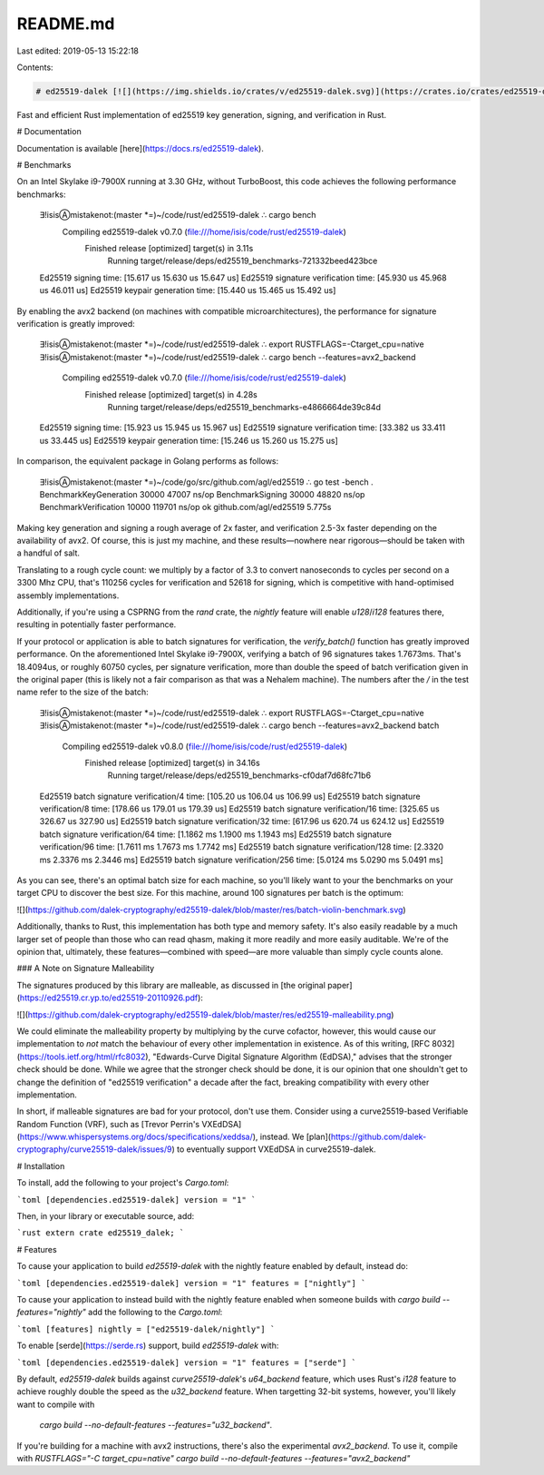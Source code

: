 README.md
=========

Last edited: 2019-05-13 15:22:18

Contents:

.. code-block:: md

    # ed25519-dalek [![](https://img.shields.io/crates/v/ed25519-dalek.svg)](https://crates.io/crates/ed25519-dalek) [![](https://docs.rs/ed25519-dalek/badge.svg)](https://docs.rs/ed25519-dalek) [![](https://travis-ci.org/dalek-cryptography/ed25519-dalek.svg?branch=master)](https://travis-ci.org/dalek-cryptography/ed25519-dalek?branch=master)

Fast and efficient Rust implementation of ed25519 key generation, signing, and
verification in Rust.

# Documentation

Documentation is available [here](https://docs.rs/ed25519-dalek).

# Benchmarks

On an Intel Skylake i9-7900X running at 3.30 GHz, without TurboBoost, this code achieves
the following performance benchmarks:

    ∃!isisⒶmistakenot:(master *=)~/code/rust/ed25519-dalek ∴ cargo bench
       Compiling ed25519-dalek v0.7.0 (file:///home/isis/code/rust/ed25519-dalek)
        Finished release [optimized] target(s) in 3.11s
          Running target/release/deps/ed25519_benchmarks-721332beed423bce

    Ed25519 signing                     time:   [15.617 us 15.630 us 15.647 us]
    Ed25519 signature verification      time:   [45.930 us 45.968 us 46.011 us]
    Ed25519 keypair generation          time:   [15.440 us 15.465 us 15.492 us]

By enabling the avx2 backend (on machines with compatible microarchitectures),
the performance for signature verification is greatly improved:

    ∃!isisⒶmistakenot:(master *=)~/code/rust/ed25519-dalek ∴ export RUSTFLAGS=-Ctarget_cpu=native
    ∃!isisⒶmistakenot:(master *=)~/code/rust/ed25519-dalek ∴ cargo bench --features=avx2_backend
       Compiling ed25519-dalek v0.7.0 (file:///home/isis/code/rust/ed25519-dalek)
        Finished release [optimized] target(s) in 4.28s
          Running target/release/deps/ed25519_benchmarks-e4866664de39c84d
    Ed25519 signing                     time:   [15.923 us 15.945 us 15.967 us]
    Ed25519 signature verification      time:   [33.382 us 33.411 us 33.445 us]
    Ed25519 keypair generation          time:   [15.246 us 15.260 us 15.275 us]

In comparison, the equivalent package in Golang performs as follows:

    ∃!isisⒶmistakenot:(master *=)~/code/go/src/github.com/agl/ed25519 ∴ go test -bench .
    BenchmarkKeyGeneration     30000             47007 ns/op
    BenchmarkSigning           30000             48820 ns/op
    BenchmarkVerification      10000            119701 ns/op
    ok      github.com/agl/ed25519  5.775s

Making key generation and signing a rough average of 2x faster, and
verification 2.5-3x faster depending on the availability of avx2.  Of course, this
is just my machine, and these results—nowhere near rigorous—should be taken
with a handful of salt.

Translating to a rough cycle count: we multiply by a factor of 3.3 to convert
nanoseconds to cycles per second on a 3300 Mhz CPU, that's 110256 cycles for
verification and 52618 for signing, which is competitive with hand-optimised
assembly implementations.

Additionally, if you're using a CSPRNG from the `rand` crate, the `nightly`
feature will enable `u128`/`i128` features there, resulting in potentially
faster performance.

If your protocol or application is able to batch signatures for verification,
the `verify_batch()` function has greatly improved performance.  On the
aforementioned Intel Skylake i9-7900X, verifying a batch of 96 signatures takes
1.7673ms.  That's 18.4094us, or roughly 60750 cycles, per signature verification,
more than double the speed of batch verification given in the original paper
(this is likely not a fair comparison as that was a Nehalem machine).
The numbers after the `/` in the test name refer to the size of the batch:

    ∃!isisⒶmistakenot:(master *=)~/code/rust/ed25519-dalek ∴ export RUSTFLAGS=-Ctarget_cpu=native
    ∃!isisⒶmistakenot:(master *=)~/code/rust/ed25519-dalek ∴ cargo bench --features=avx2_backend batch
       Compiling ed25519-dalek v0.8.0 (file:///home/isis/code/rust/ed25519-dalek)
        Finished release [optimized] target(s) in 34.16s
          Running target/release/deps/ed25519_benchmarks-cf0daf7d68fc71b6
    Ed25519 batch signature verification/4   time:   [105.20 us 106.04 us 106.99 us]
    Ed25519 batch signature verification/8   time:   [178.66 us 179.01 us 179.39 us]
    Ed25519 batch signature verification/16  time:   [325.65 us 326.67 us 327.90 us]
    Ed25519 batch signature verification/32  time:   [617.96 us 620.74 us 624.12 us]
    Ed25519 batch signature verification/64  time:   [1.1862 ms 1.1900 ms 1.1943 ms]
    Ed25519 batch signature verification/96  time:   [1.7611 ms 1.7673 ms 1.7742 ms]
    Ed25519 batch signature verification/128 time:   [2.3320 ms 2.3376 ms 2.3446 ms]
    Ed25519 batch signature verification/256 time:   [5.0124 ms 5.0290 ms 5.0491 ms]

As you can see, there's an optimal batch size for each machine, so you'll likely
want to your the benchmarks on your target CPU to discover the best size.  For
this machine, around 100 signatures per batch is the optimum:

![](https://github.com/dalek-cryptography/ed25519-dalek/blob/master/res/batch-violin-benchmark.svg)

Additionally, thanks to Rust, this implementation has both type and memory
safety.  It's also easily readable by a much larger set of people than those who
can read qhasm, making it more readily and more easily auditable.  We're of
the opinion that, ultimately, these features—combined with speed—are more
valuable than simply cycle counts alone.

### A Note on Signature Malleability

The signatures produced by this library are malleable, as discussed in
[the original paper](https://ed25519.cr.yp.to/ed25519-20110926.pdf):

![](https://github.com/dalek-cryptography/ed25519-dalek/blob/master/res/ed25519-malleability.png)

We could eliminate the malleability property by multiplying by the curve
cofactor, however, this would cause our implementation to *not* match the
behaviour of every other implementation in existence.  As of this writing,
[RFC 8032](https://tools.ietf.org/html/rfc8032), "Edwards-Curve Digital
Signature Algorithm (EdDSA)," advises that the stronger check should be done.
While we agree that the stronger check should be done, it is our opinion that
one shouldn't get to change the definition of "ed25519 verification" a decade
after the fact, breaking compatibility with every other implementation.

In short, if malleable signatures are bad for your protocol, don't use them.
Consider using a curve25519-based Verifiable Random Function (VRF), such as
[Trevor Perrin's VXEdDSA](https://www.whispersystems.org/docs/specifications/xeddsa/),
instead.  We
[plan](https://github.com/dalek-cryptography/curve25519-dalek/issues/9) to
eventually support VXEdDSA in curve25519-dalek.

# Installation

To install, add the following to your project's `Cargo.toml`:

```toml
[dependencies.ed25519-dalek]
version = "1"
```

Then, in your library or executable source, add:

```rust
extern crate ed25519_dalek;
```

# Features

To cause your application to build `ed25519-dalek` with the nightly feature
enabled by default, instead do:

```toml
[dependencies.ed25519-dalek]
version = "1"
features = ["nightly"]
```

To cause your application to instead build with the nightly feature enabled
when someone builds with `cargo build --features="nightly"` add the following
to the `Cargo.toml`:

```toml
[features]
nightly = ["ed25519-dalek/nightly"]
```

To enable [serde](https://serde.rs) support, build `ed25519-dalek` with:

```toml
[dependencies.ed25519-dalek]
version = "1"
features = ["serde"]
```

By default, `ed25519-dalek` builds against `curve25519-dalek`'s `u64_backend`
feature, which uses Rust's `i128` feature to achieve roughly double the speed as
the `u32_backend` feature.  When targetting 32-bit systems, however, you'll
likely want to compile with
 `cargo build --no-default-features --features="u32_backend"`.
If you're building for a machine with avx2 instructions, there's also the
experimental `avx2_backend`.  To use it, compile with
`RUSTFLAGS="-C target_cpu=native" cargo build --no-default-features --features="avx2_backend"`



